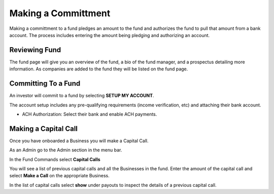 .. _chroma_fund-account:

Making a Committment
====================

Making a committment to a fund pledges an amount to the fund and authorizes the fund to pull that amount from a bank account. The process includes entering the amount being pledging and authorizing an account.

Reviewing Fund 
--------------

The fund page will give you an overview of the fund, a bio of the fund manager, and a prospectus detailing more information. As companies are added to the fund they will be listed on the fund page.

Committing To a Fund
--------------------

An investor will commit to a fund by selecting **SETUP MY ACCOUNT**.

The account setup includes any pre-qualifying requirements (income verification, etc) and attaching their bank account.

* ACH Authorization: Select their bank and enable ACH payments.

Making a Capital Call
---------------------

Once you have onboarded a Business you will make a Capital Call. 

As an Admin go to the Admin section in the menu bar.

In the Fund Commands select **Capital Calls**

You will see a list of previous capital calls and all the Businesses in the fund. Enter the amount of the capital call and select **Make a Call** on the appropriate Business.

In the list of capital calls select **show** under payouts to inspect the details of a previous capital call.

